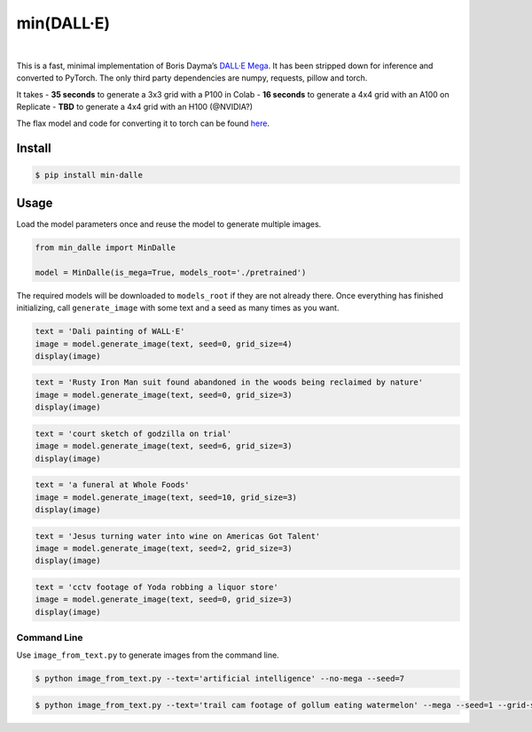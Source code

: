 min(DALL·E)
===========

|Open In Colab|   |Replicate|   |Join us on Discord|

This is a fast, minimal implementation of Boris Dayma’s `DALL·E
Mega <https://github.com/borisdayma/dalle-mini>`__. It has been stripped
down for inference and converted to PyTorch. The only third party
dependencies are numpy, requests, pillow and torch.

It takes - **35 seconds** to generate a 3x3 grid with a P100 in Colab -
**16 seconds** to generate a 4x4 grid with an A100 on Replicate -
**TBD** to generate a 4x4 grid with an H100 (@NVIDIA?)

The flax model and code for converting it to torch can be found
`here <https://github.com/kuprel/min-dalle-flax>`__.

Install
-------

.. code:: bash

   $ pip install min-dalle

Usage
-----

Load the model parameters once and reuse the model to generate multiple
images.

.. code:: python

   from min_dalle import MinDalle

   model = MinDalle(is_mega=True, models_root='./pretrained')

The required models will be downloaded to ``models_root`` if they are
not already there. Once everything has finished initializing, call
``generate_image`` with some text and a seed as many times as you want.

.. code:: python

   text = 'Dali painting of WALL·E'
   image = model.generate_image(text, seed=0, grid_size=4)
   display(image)

.. code:: python

   text = 'Rusty Iron Man suit found abandoned in the woods being reclaimed by nature'
   image = model.generate_image(text, seed=0, grid_size=3)
   display(image)

.. code:: python

   text = 'court sketch of godzilla on trial'
   image = model.generate_image(text, seed=6, grid_size=3)
   display(image)

.. code:: python

   text = 'a funeral at Whole Foods'
   image = model.generate_image(text, seed=10, grid_size=3)
   display(image)

.. code:: python

   text = 'Jesus turning water into wine on Americas Got Talent'
   image = model.generate_image(text, seed=2, grid_size=3)
   display(image)

.. code:: python

   text = 'cctv footage of Yoda robbing a liquor store'
   image = model.generate_image(text, seed=0, grid_size=3)
   display(image)

Command Line
~~~~~~~~~~~~

Use ``image_from_text.py`` to generate images from the command line.

.. code:: bash

   $ python image_from_text.py --text='artificial intelligence' --no-mega --seed=7

.. code:: bash

   $ python image_from_text.py --text='trail cam footage of gollum eating watermelon' --mega --seed=1 --grid-size=3

.. |Open In Colab| image:: https://colab.research.google.com/assets/colab-badge.svg
   :target: https://colab.research.google.com/github/kuprel/min-dalle/blob/main/min_dalle.ipynb
.. |Replicate| image:: https://replicate.com/kuprel/min-dalle/badge
   :target: https://replicate.com/kuprel/min-dalle
.. |Join us on Discord| image:: https://img.shields.io/discord/823813159592001537?color=5865F2&logo=discord&logoColor=white
   :target: https://discord.gg/xBPBXfcFHd
